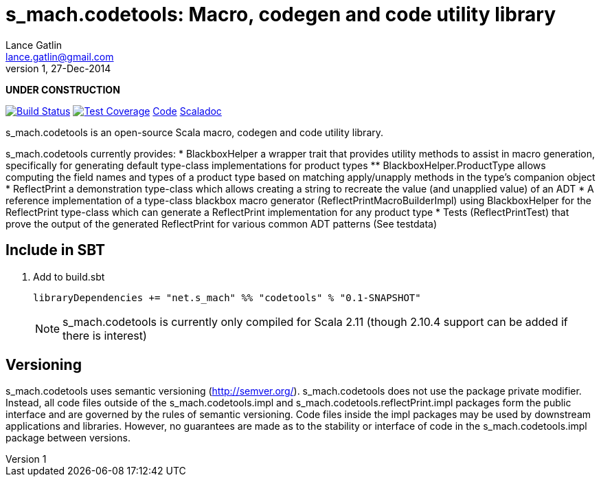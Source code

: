 = s_mach.codetools: Macro, codegen and code utility library
Lance Gatlin <lance.gatlin@gmail.com>
v1,27-Dec-2014
:blogpost-status: unpublished
:blogpost-categories: s_mach, scala

*UNDER CONSTRUCTION*

image:https://travis-ci.org/S-Mach/s_mach.codetools.svg[Build Status, link="https://travis-ci.org/S-Mach/s_mach.codetools"]  image:https://coveralls.io/repos/S-Mach/s_mach.codetools/badge.png?branch=master[Test Coverage,link="https://coveralls.io/r/S-Mach/s_mach.codetools"] https://github.com/S-Mach/s_mach.codetools[Code] http://s-mach.github.io/s_mach.codetools/#s_mach.codetools.package[Scaladoc]

+s_mach.codetools+ is an open-source Scala macro, codegen and code utility
library.

+s_mach.codetools+ currently provides:
* +BlackboxHelper+ a wrapper trait that provides utility methods to assist in
macro generation, specifically for generating default type-class implementations
for product types
** +BlackboxHelper.ProductType+ allows computing the field names and types of a
product type based on matching apply/unapply methods in the type's companion
object
* +ReflectPrint+ a demonstration type-class which allows creating a string to
recreate the value (and unapplied value) of an ADT
* A reference implementation of a type-class blackbox macro generator
(+ReflectPrintMacroBuilderImpl+) using +BlackboxHelper+ for the +ReflectPrint+
type-class which can generate a +ReflectPrint+ implementation for any product
type
* Tests (+ReflectPrintTest+) that prove the output of the generated
+ReflectPrint+ for various common ADT patterns (See +testdata+)

== Include in SBT
1. Add to +build.sbt+
+
[source,sbt,numbered]
----
libraryDependencies += "net.s_mach" %% "codetools" % "0.1-SNAPSHOT"
----
NOTE: +s_mach.codetools+ is currently only compiled for Scala 2.11 (though
2.10.4 support can be added if there is interest)

== Versioning
+s_mach.codetools+ uses semantic versioning (http://semver.org/).
+s_mach.codetools+ does not use the package private modifier. Instead, all code
files outside of the +s_mach.codetools.impl+ and
+s_mach.codetools.reflectPrint.impl+ packages form the public interface and are
governed by the rules of semantic versioning. Code files inside the
impl packages may be used by downstream applications and
libraries. However, no guarantees are made as to the stability or interface of
code in the +s_mach.codetools.impl+ package between versions.